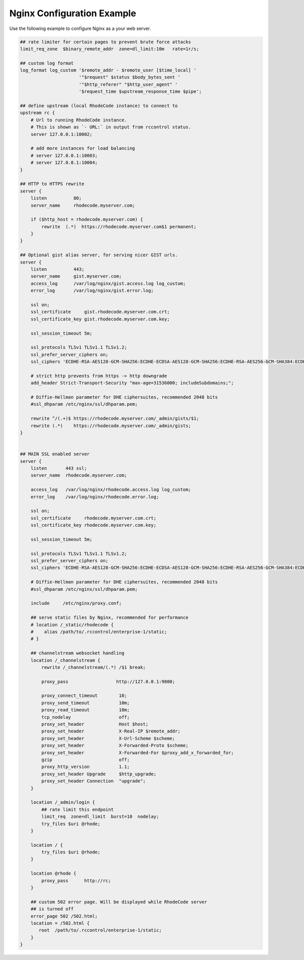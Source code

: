 Nginx Configuration Example
---------------------------

Use the following example to configure Nginx as a your web server.


.. code-block:: nginx

    ## rate limiter for certain pages to prevent brute force attacks
    limit_req_zone  $binary_remote_addr  zone=dl_limit:10m   rate=1r/s;

    ## custom log format
    log_format log_custom '$remote_addr - $remote_user [$time_local] '
                          '"$request" $status $body_bytes_sent '
                          '"$http_referer" "$http_user_agent" '
                          '$request_time $upstream_response_time $pipe';

    ## define upstream (local RhodeCode instance) to connect to
    upstream rc {
        # Url to running RhodeCode instance.
        # This is shown as `- URL:` in output from rccontrol status.
        server 127.0.0.1:10002;

        # add more instances for load balancing
        # server 127.0.0.1:10003;
        # server 127.0.0.1:10004;
    }

    ## HTTP to HTTPS rewrite
    server {
        listen          80;
        server_name     rhodecode.myserver.com;

        if ($http_host = rhodecode.myserver.com) {
            rewrite  (.*)  https://rhodecode.myserver.com$1 permanent;
        }
    }

    ## Optional gist alias server, for serving nicer GIST urls.
    server {
        listen          443;
        server_name     gist.myserver.com;
        access_log      /var/log/nginx/gist.access.log log_custom;
        error_log       /var/log/nginx/gist.error.log;

        ssl on;
        ssl_certificate     gist.rhodecode.myserver.com.crt;
        ssl_certificate_key gist.rhodecode.myserver.com.key;

        ssl_session_timeout 5m;

        ssl_protocols TLSv1 TLSv1.1 TLSv1.2;
        ssl_prefer_server_ciphers on;
        ssl_ciphers 'ECDHE-RSA-AES128-GCM-SHA256:ECDHE-ECDSA-AES128-GCM-SHA256:ECDHE-RSA-AES256-GCM-SHA384:ECDHE-ECDSA-AES256-GCM-SHA384:DHE-RSA-AES128-GCM-SHA256:DHE-DSS-AES128-GCM-SHA256:kEDH+AESGCM:ECDHE-RSA-AES128-SHA256:ECDHE-ECDSA-AES128-SHA256:ECDHE-RSA-AES128-SHA:ECDHE-ECDSA-AES128-SHA:ECDHE-RSA-AES256-SHA384:ECDHE-ECDSA-AES256-SHA384:ECDHE-RSA-AES256-SHA:ECDHE-ECDSA-AES256-SHA:DHE-RSA-AES128-SHA256:DHE-RSA-AES128-SHA:DHE-DSS-AES128-SHA256:DHE-RSA-AES256-SHA256:DHE-DSS-AES256-SHA:DHE-RSA-AES256-SHA:AES128-GCM-SHA256:AES256-GCM-SHA384:AES128-SHA256:AES256-SHA256:AES128-SHA:AES256-SHA:AES:CAMELLIA:DES-CBC3-SHA:!aNULL:!eNULL:!EXPORT:!DES:!RC4:!MD5:!PSK:!aECDH:!EDH-DSS-DES-CBC3-SHA:!EDH-RSA-DES-CBC3-SHA:!KRB5-DES-CBC3-SHA';

        # strict http prevents from https -> http downgrade
        add_header Strict-Transport-Security "max-age=31536000; includeSubdomains;";

        # Diffie-Hellman parameter for DHE ciphersuites, recommended 2048 bits
        #ssl_dhparam /etc/nginx/ssl/dhparam.pem;

        rewrite ^/(.+)$ https://rhodecode.myserver.com/_admin/gists/$1;
        rewrite (.*)    https://rhodecode.myserver.com/_admin/gists;
    }


    ## MAIN SSL enabled server
    server {
        listen       443 ssl;
        server_name  rhodecode.myserver.com;

        access_log   /var/log/nginx/rhodecode.access.log log_custom;
        error_log    /var/log/nginx/rhodecode.error.log;

        ssl on;
        ssl_certificate     rhodecode.myserver.com.crt;
        ssl_certificate_key rhodecode.myserver.com.key;

        ssl_session_timeout 5m;

        ssl_protocols TLSv1 TLSv1.1 TLSv1.2;
        ssl_prefer_server_ciphers on;
        ssl_ciphers 'ECDHE-RSA-AES128-GCM-SHA256:ECDHE-ECDSA-AES128-GCM-SHA256:ECDHE-RSA-AES256-GCM-SHA384:ECDHE-ECDSA-AES256-GCM-SHA384:DHE-RSA-AES128-GCM-SHA256:DHE-DSS-AES128-GCM-SHA256:kEDH+AESGCM:ECDHE-RSA-AES128-SHA256:ECDHE-ECDSA-AES128-SHA256:ECDHE-RSA-AES128-SHA:ECDHE-ECDSA-AES128-SHA:ECDHE-RSA-AES256-SHA384:ECDHE-ECDSA-AES256-SHA384:ECDHE-RSA-AES256-SHA:ECDHE-ECDSA-AES256-SHA:DHE-RSA-AES128-SHA256:DHE-RSA-AES128-SHA:DHE-DSS-AES128-SHA256:DHE-RSA-AES256-SHA256:DHE-DSS-AES256-SHA:DHE-RSA-AES256-SHA:AES128-GCM-SHA256:AES256-GCM-SHA384:AES128-SHA256:AES256-SHA256:AES128-SHA:AES256-SHA:AES:CAMELLIA:DES-CBC3-SHA:!aNULL:!eNULL:!EXPORT:!DES:!RC4:!MD5:!PSK:!aECDH:!EDH-DSS-DES-CBC3-SHA:!EDH-RSA-DES-CBC3-SHA:!KRB5-DES-CBC3-SHA';

        # Diffie-Hellman parameter for DHE ciphersuites, recommended 2048 bits
        #ssl_dhparam /etc/nginx/ssl/dhparam.pem;

        include     /etc/nginx/proxy.conf;

        ## serve static files by Nginx, recommended for performance
        # location /_static/rhodecode {
        #    alias /path/to/.rccontrol/enterprise-1/static;
        # }

        ## channelstream websocket handling
        location /_channelstream {
            rewrite /_channelstream/(.*) /$1 break;

            proxy_pass                  http://127.0.0.1:9800;

            proxy_connect_timeout        10;
            proxy_send_timeout           10m;
            proxy_read_timeout           10m;
            tcp_nodelay                  off;
            proxy_set_header             Host $host;
            proxy_set_header             X-Real-IP $remote_addr;
            proxy_set_header             X-Url-Scheme $scheme;
            proxy_set_header             X-Forwarded-Proto $scheme;
            proxy_set_header             X-Forwarded-For $proxy_add_x_forwarded_for;
            gzip                         off;
            proxy_http_version           1.1;
            proxy_set_header Upgrade     $http_upgrade;
            proxy_set_header Connection  "upgrade";
        }

        location /_admin/login {
            ## rate limit this endpoint
            limit_req  zone=dl_limit  burst=10  nodelay;
            try_files $uri @rhode;
        }

        location / {
            try_files $uri @rhode;
        }

        location @rhode {
            proxy_pass      http://rc;
        }

        ## custom 502 error page. Will be displayed while RhodeCode server
        ## is turned off
        error_page 502 /502.html;
        location = /502.html {
           root  /path/to/.rccontrol/enterprise-1/static;
        }
    }